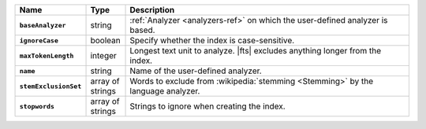 .. list-table::
   :header-rows: 1
   :stub-columns: 1
   :widths: 15 10 75

   * - Name
     - Type
     - Description

   * - ``baseAnalyzer``
     - string
     - :ref:`Analyzer <analyzers-ref>` on which the user-defined
       analyzer is based.

   * - ``ignoreCase``
     - boolean
     - Specify whether the index is case-sensitive.

   * - ``maxTokenLength``
     - integer
     - Longest text unit to analyze. |fts| excludes anything longer
       from the index.

   * - ``name``
     - string
     - Name of the user-defined analyzer.

   * - ``stemExclusionSet``
     - array of strings
     - Words to exclude from :wikipedia:`stemming <Stemming>`
       by the language analyzer.

   * - ``stopwords``
     - array of strings
     - Strings to ignore when creating the index.
